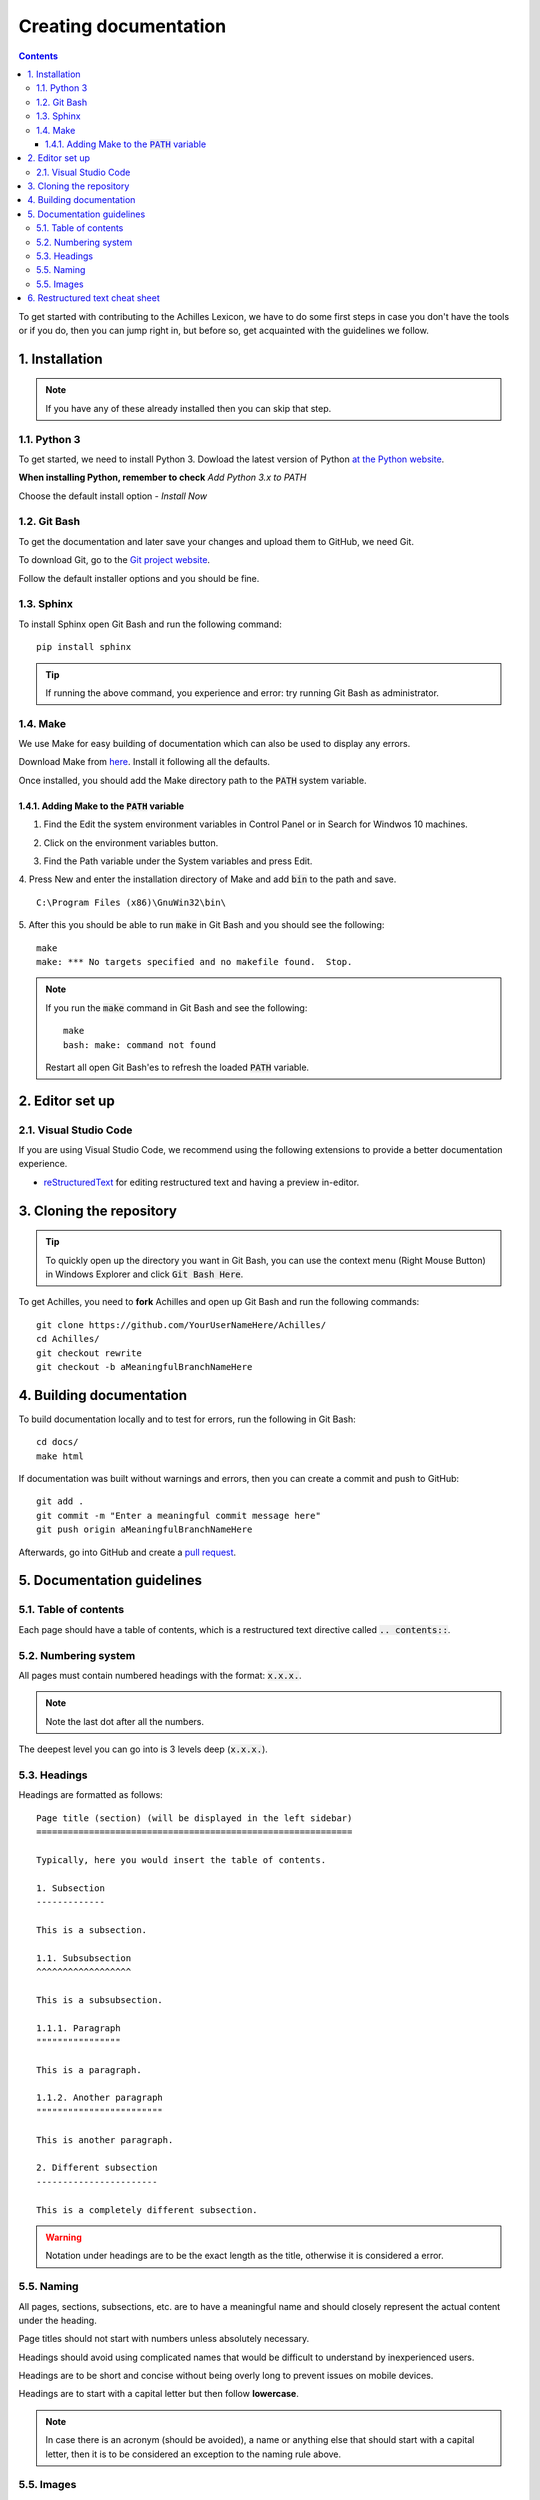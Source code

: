 Creating documentation
======================

.. contents::

To get started with contributing to the Achilles Lexicon, we have to do some first steps in case you don't have the tools or if you do, then you can jump right in, but before so, get acquainted with the guidelines we follow.

1. Installation
---------------

.. note::
    If you have any of these already installed then you can skip that step.

1.1. Python 3
^^^^^^^^^^^^^

To get started, we need to install Python 3.
Dowload the latest version of Python `at the Python website <https://www.python.org/downloads/>`_.

**When installing Python, remember to check** *Add Python 3.x to PATH*

.. image:: docs-images/2.png
    :alt: Add Python to PATH

Choose the default install option - *Install Now*

.. image:: docs-images/1.png
    :alt: Python installer

1.2. Git Bash
^^^^^^^^^^^^^

To get the documentation and later save your changes and upload them to GitHub, we need Git.

To download Git, go to the `Git project website <https://git-scm.com/downloads>`_.

Follow the default installer options and you should be fine.

1.3. Sphinx
^^^^^^^^^^^

To install Sphinx open Git Bash and run the following command:
::

    pip install sphinx

.. tip::
    If running the above command, you experience and error: try running Git Bash as administrator.

1.4. Make
^^^^^^^^^

We use Make for easy building of documentation which can also be used to display any errors.

Download Make from `here <http://gnuwin32.sourceforge.net/downlinks/make.php>`_. Install it following all the defaults.

Once installed, you should add the Make directory path to the :code:`PATH` system variable.

1.4.1. Adding Make to the :code:`PATH` variable
"""""""""""""""""""""""""""""""""""""""""""""""

1. Find the Edit the system environment variables in Control Panel or in Search for Windwos 10 machines.

.. image:: docs-images/3.png
    :alt: Edit the system environment variables

2. Click on the environment variables button.

.. image:: docs-images/4.png
    :alt: Environment variables

3. Find the Path variable under the System variables and press Edit.

.. image:: docs-images/5.png
    :alt: Path under system variables

4. Press New and enter the installation directory of Make and add :code:`bin` to the path and save.
::

    C:\Program Files (x86)\GnuWin32\bin\

.. image:: docs-images/6.png
    :alt: Add Make install directory to Path

5. After this you should be able to run :code:`make` in Git Bash and you should see the following:
::

    make
    make: *** No targets specified and no makefile found.  Stop.

.. note::
    If you run the :code:`make` command in Git Bash and see the following:
    ::

        make
        bash: make: command not found

    Restart all open Git Bash'es to refresh the loaded :code:`PATH` variable.

2. Editor set up
----------------

2.1. Visual Studio Code
^^^^^^^^^^^^^^^^^^^^^^^

If you are using Visual Studio Code, we recommend using the following extensions to provide a better documentation experience.

- `reStructuredText <https://marketplace.visualstudio.com/items?itemName=lextudio.restructuredtext>`_ for editing restructured text and having a preview in-editor.

3. Cloning the repository
-------------------------

.. tip::
    To quickly open up the directory you want in Git Bash, you can use the context menu (Right Mouse Button) in Windows Explorer and click :code:`Git Bash Here`.

To get Achilles, you need to **fork** Achilles and open up Git Bash and run the following commands:
::

    git clone https://github.com/YourUserNameHere/Achilles/
    cd Achilles/
    git checkout rewrite
    git checkout -b aMeaningfulBranchNameHere

4. Building documentation
-------------------------

To build documentation locally and to test for errors, run the following in Git Bash:
::

    cd docs/
    make html

If documentation was built without warnings and errors, then you can create a commit and push to GitHub:
::

    git add .
    git commit -m "Enter a meaningful commit message here"
    git push origin aMeaningfulBranchNameHere

Afterwards, go into GitHub and create a `pull request <https://help.github.com/en/articles/creating-a-pull-request-from-a-fork>`_.

5. Documentation guidelines
---------------------------

5.1. Table of contents
^^^^^^^^^^^^^^^^^^^^^^

Each page should have a table of contents, which is a restructured text directive called :code:`.. contents::`.

5.2. Numbering system
^^^^^^^^^^^^^^^^^^^^^

All pages must contain numbered headings with the format: :code:`x.x.x.`.

.. note::
    Note the last dot after all the numbers.

The deepest level you can go into is 3 levels deep (:code:`x.x.x.`).

.. highlight:: rst

5.3. Headings
^^^^^^^^^^^^^

Headings are formatted as follows:
::

    Page title (section) (will be displayed in the left sidebar)
    ============================================================

    Typically, here you would insert the table of contents.

    1. Subsection
    -------------

    This is a subsection.

    1.1. Subsubsection
    ^^^^^^^^^^^^^^^^^^

    This is a subsubsection.

    1.1.1. Paragraph
    """"""""""""""""

    This is a paragraph.

    1.1.2. Another paragraph
    """"""""""""""""""""""""

    This is another paragraph.

    2. Different subsection
    -----------------------

    This is a completely different subsection.


.. warning::
    Notation under headings are to be the exact length as the title, otherwise it is considered a error.

5.5. Naming
^^^^^^^^^^^

All pages, sections, subsections, etc. are to have a meaningful name and should closely represent the actual content under the heading.

Page titles should not start with numbers unless absolutely necessary.

Headings should avoid using complicated names that would be difficult to understand by inexperienced users.

Headings are to be short and concise without being overly long to prevent issues on mobile devices.

Headings are to start with a capital letter but then follow **lowercase**.

.. note::
    In case there is an acronym (should be avoided), a name or anything else that should start with a capital letter, then it is to be considered an exception to the naming rule above.

5.5. Images
^^^^^^^^^^^

To declutter the directory structure, images should be in separate directories, where only images are stored for only one page.

6. Restructured text cheat sheet
--------------------------------

A useful and more comprehensive cheat sheet for restructured text can be found on `Thomas Cokelaer's <https://thomas-cokelaer.info/tutorials/sphinx/rest_syntax.html>`_ website.
